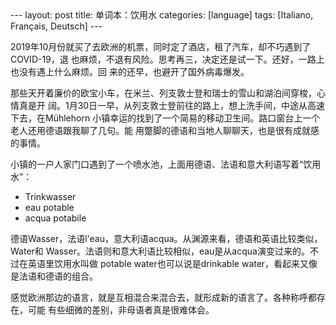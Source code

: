 #+BEGIN_EXPORT html
---
layout: post
title: 单词本：饮用水
categories: [language]
tags: [Italiano, Français, Deutsch]
---
#+END_EXPORT

2019年10月份就买了去欧洲的机票，同时定了酒店，租了汽车，却不巧遇到了COVID-19，退
也麻烦，不退有风险。思考再三，决定还是试一下。还好，一路上也没有遇上什么麻烦。回
来的还早，也避开了国外病毒爆发。

那些天开着廉价的欧宝小车，在米兰、列支敦士登和瑞士的雪山和湖泊间穿梭，心情真是开
阔。1月30日一早，从列支敦士登前往的路上，想上洗手间，中途从高速下去，在Mühlehorn
小镇幸运的找到了一个简易的移动卫生间。路口窗台上一个老人还用德语跟我聊了几句。能
用蹩脚的德语和当地人聊聊天，也是很有成就感的事情。

小镇的一户人家门口遇到了一个喷水池，上面用德语、法语和意大利语写着“饮用水”：
- Trinkwasser
- eau potable
- acqua potabile



德语Wasser，法语l'eau，意大利语acqua。从渊源来看，德语和英语比较类似，Water和
Wasser。法语则和意大利语比较相似，eau是从acqua演变过来的。不过在英语里饮用水叫做
potable water也可以说是drinkable water，看起来又像是法语和德语的组合。

感觉欧洲那边的语言，就是互相混合来混合去，就形成新的语言了。各种称呼都存在，可能
有些细微的差别，非母语者真是很难体会。
